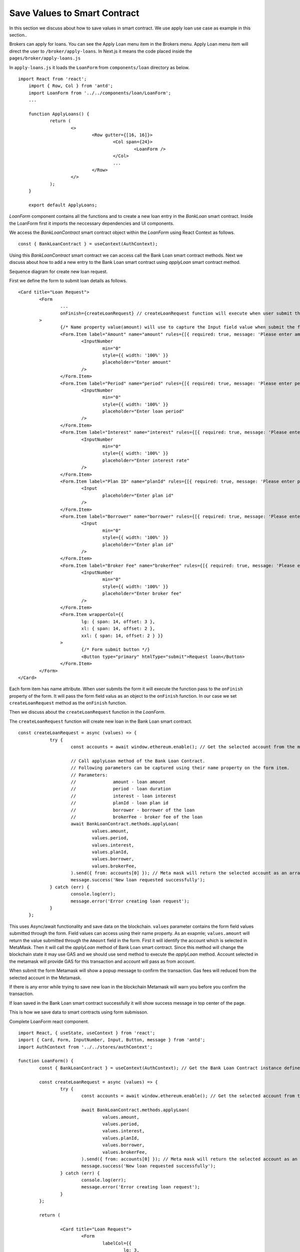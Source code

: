 Save Values to Smart Contract
===============================

In this section we discuss about how to save values in smart contract.
We use apply loan use case as example in this section..

.. image:: ../images/apply_loan.png

Brokers can apply for loans. You can see the Apply Loan menu item in the Brokers menu.
Apply Loan menu item will direct the user to ``/broker/apply-loans``.
In Next.js it means the code placed inside the ``pages/broker/apply-loans.js``

In ``apply-loans.js`` it loads the ``LoanForm`` from ``components/loan`` directory as below. ::

    import React from 'react';
	import { Row, Col } from 'antd';
	import LoanForm from '../../components/loan/LoanForm';
	...

	function ApplyLoans() {
		return (
			<>
				<Row gutter={[16, 16]}>
					<Col span={24}>
						<LoanForm />
					</Col>
					...
				</Row>
			</>
		);
	}

	export default ApplyLoans;

*LoanForm* component contains all the functions and to create a new loan entry in the *BankLoan* smart contract.
Inside the LoanForm first it imports the neccessary dependencies and UI components.

We access the *BankLoanContract* smart contract object within the *LoanForm* using React Context as follows. ::

    const { BankLoanContract } = useContext(AuthContext);

Using this *BankLoanContract* smart contract we can access call the Bank Loan smart contract methods.
Next we discuss about how to add a new entry to the Bank Loan smart contract using *applyLoan* smart contract method.

Sequence diagram for create new loan request. 

.. image:: ../images/apply_loan_sequence.png
  :width: 500

First we define the form to submit loan details as follows. ::

		<Card title="Loan Request">
			<Form
				...
				onFinish={createLoanRequest} // createLoanRequest function will execute when user submit the loan form.
			>
				{/* Name property value(amount) will use to capture the Input field value when submit the form */}
				<Form.Item label="Amount" name="amount" rules={[{ required: true, message: 'Please enter amount!' }]}>
					<InputNumber
						min="0"
						style={{ width: '100%' }}
						placeholder="Enter amount"
					/>
				</Form.Item>
				<Form.Item label="Period" name="period" rules={[{ required: true, message: 'Please enter period!' }]}>
					<InputNumber
						min="0"
						style={{ width: '100%' }}
						placeholder="Enter loan period"
					/>
				</Form.Item>
				<Form.Item label="Interest" name="interest" rules={[{ required: true, message: 'Please enter interest!' }]}>
					<InputNumber
						min="0"
						style={{ width: '100%' }}
						placeholder="Enter interest rate"
					/>
				</Form.Item>
				<Form.Item label="Plan ID" name="planId" rules={[{ required: true, message: 'Please enter plan id!' }]}>
					<Input
						placeholder="Enter plan id"
					/>
				</Form.Item>
				<Form.Item label="Borrower" name="borrower" rules={[{ required: true, message: 'Please enter borrower!' }]}>
					<Input
						min="0"
						style={{ width: '100%' }}
						placeholder="Enter plan id"
					/>
				</Form.Item>
				<Form.Item label="Broker Fee" name="brokerFee" rules={[{ required: true, message: 'Please enter Broker Fee!' }]}>
					<InputNumber
						min="0"
						style={{ width: '100%' }}
						placeholder="Enter broker fee"
					/>
				</Form.Item>
				<Form.Item wrapperCol={{
					lg: { span: 14, offset: 3 },
					xl: { span: 14, offset: 2 },
					xxl: { span: 14, offset: 2 } }}
				>
					{/* Form submit button */}
					<Button type="primary" htmlType="submit">Request loan</Button>
				</Form.Item>
			</Form>
		</Card>

Each form item has name attribute.
When user submits the form it will execute the function pass to the ``onFinish`` property of the form.
It will pass the form field valus as an object to the ``onFinish`` function.
In our case we set ``createLoanRequest`` method as the ``onFinish`` function.

Then we discuss about the ``createLoanRequest`` function in the *LoanForm*.

The ``createLoanRequest`` function will create new loan in the Bank Loan smart contract. ::

    const createLoanRequest = async (values) => {
		try {
			const accounts = await window.ethereum.enable(); // Get the selected account from the metamask plugin.

			// Call applyLoan method of the Bank Loan Contract.
			// Following parameters can be captured using their name property on the form item.
			// Parameters:
			// 		amount - loan amount
			//		period - loan duration
			//		interest - loan interest
			//		planId - loan plan id
			//		borrower - borrower of the loan
			//		brokerFee - broker fee of the loan
			await BankLoanContract.methods.applyLoan(
				values.amount,
				values.period,
				values.interest,
				values.planId,
				values.borrower,
				values.brokerFee,
			).send({ from: accounts[0] }); // Meta mask will return the selected account as an array. This array contains only one account address.
			message.success('New loan requested successfully');
		} catch (err) {
			console.log(err);
			message.error('Error creating loan request');
		}
	};

This uses Async/await functionality and save data on the blockchain. 
``values`` parameter contains the form field values submitted through the form.
Field values can access using their name property. 
As an exapmle; ``values.amount`` will return the value submitted through the ``Amount`` field in the form.
First it will identify the account which is selected in MetaMask.
Then it will call the *applyLoan* method of Bank Loan smart contract.
Since this method will change the blockchain state it may use GAS and we should use send method to execute the *applyLoan* method.
Account selected in the metamask will provide GAS for this transaction and account will pass as from account.

When submit the form Metamask will show a popup message to confirm the transaction.
Gas fees will reduced from the selected account in the Metamask.

If there is any error while trying to save new loan in the blockchain Metamask will warn you before you confirm the transaction.

If loan saved in the Bank Loan smart contract successfully it will show success message in top center of the page.

This is how we save data to smart contracts using form submisson.

Complete LoanForm react component. ::

	import React, { useState, useContext } from 'react';
	import { Card, Form, InputNumber, Input, Button, message } from 'antd';
	import AuthContext from '../../stores/authContext';

	function LoanForm() {
		const { BankLoanContract } = useContext(AuthContext); // Get the Bank Loan Contract instance defined in the 'stores/authContext.js'

		const createLoanRequest = async (values) => {
			try {
				const accounts = await window.ethereum.enable(); // Get the selected account from the metamask plugin.

				await BankLoanContract.methods.applyLoan(
					values.amount,
					values.period,
					values.interest,
					values.planId,
					values.borrower,
					values.brokerFee,
				).send({ from: accounts[0] }); // Meta mask will return the selected account as an array. This array contains only one account address.
				message.success('New loan requested successfully');
			} catch (err) {
				console.log(err);
				message.error('Error creating loan request');
			}
		};

		return (

			<Card title="Loan Request">
				<Form
					labelCol={{
						lg: 3,
						xl: 2,
						xxl: 2,
					}}
					wrapperCol={{
						lg: 14,
						xl: 12,
						xxl: 10,
					}}
					layout="horizontal"
					size="default"
					labelAlign="left"
					onFinish={createLoanRequest} // createLoanRequest function will execute when user submit the loan form.
				>
					{/* Name property value(amount) will use to capture the Input field value when submit the form */}
					<Form.Item label="Amount" name="amount" rules={[{ required: true, message: 'Please enter amount!' }]}>
						<InputNumber
							min="0"
							style={{ width: '100%' }}
							placeholder="Enter amount"
						/>
					</Form.Item>
					<Form.Item label="Period" name="period" rules={[{ required: true, message: 'Please enter period!' }]}>
						<InputNumber
							min="0"
							style={{ width: '100%' }}
							placeholder="Enter loan period"
						/>
					</Form.Item>
					<Form.Item label="Interest" name="interest" rules={[{ required: true, message: 'Please enter interest!' }]}>
						<InputNumber
							min="0"
							style={{ width: '100%' }}
							placeholder="Enter interest rate"
						/>
					</Form.Item>
					<Form.Item label="Plan ID" name="planId" rules={[{ required: true, message: 'Please enter plan id!' }]}>
						<Input
							placeholder="Enter plan id"
						/>
					</Form.Item>
					<Form.Item label="Borrower" name="borrower" rules={[{ required: true, message: 'Please enter borrower!' }]}>
						<Input
							min="0"
							style={{ width: '100%' }}
							placeholder="Enter plan id"
						/>
					</Form.Item>
					<Form.Item label="Broker Fee" name="brokerFee" rules={[{ required: true, message: 'Please enter Broker Fee!' }]}>
						<InputNumber
							min="0"
							style={{ width: '100%' }}
							placeholder="Enter broker fee"
						/>
					</Form.Item>
					<Form.Item wrapperCol={{
						lg: { span: 14, offset: 3 },
						xl: { span: 14, offset: 2 },
						xxl: { span: 14, offset: 2 } }}
					>
						{/* Form submit button */}
						<Button type="primary" htmlType="submit">Request loan</Button>
					</Form.Item>
				</Form>
			</Card>
		);
	}

	export default LoanForm;
